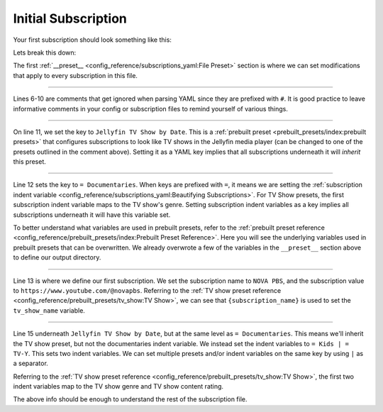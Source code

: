 Initial Subscription
====================

Your first subscription should look something like this:

.. code-block:: yaml
  :linenos:
  
  __preset__:
    overrides:
      tv_show_directory: "/tv_shows"
      music_directory: "/music"

  # Can choose between:
  #  - Plex TV Show by Date:
  #  - Jellyfin TV Show by Date:
  #  - Kodi TV Show by Date:
  #
  Jellyfin TV Show by Date:
    = Documentaries:
      "NOVA PBS": "https://www.youtube.com/@novapbs"

    = Kids | = TV-Y:
      "Jake Trains": "https://www.youtube.com/@JakeTrains"

  YouTube Releases:
    = Jazz:  # Sets genre tag to "Jazz"
      "Thelonious Monk": "https://www.youtube.com/@theloniousmonk3870/releases"

  YouTube Full Albums:
    = Lofi:
      "Game Chops": "https://www.youtube.com/playlist?list=PLBsm_SagFMmdWnCnrNtLjA9kzfrRkto4i"

Lets break this down:

.. code-block:: yaml
  :lineno-start: 1

  __preset__:
    overrides:
      tv_show_directory: "/tv_shows"
      music_directory: "/music"


The first :ref:`__preset__ <config_reference/subscriptions_yaml:File Preset>` section is where we
can set modifications that apply to every subscription in this file.

-------------------------------------

.. code-block:: yaml
  :lineno-start: 6

  # Can choose between:
  #  - Plex TV Show by Date:
  #  - Jellyfin TV Show by Date:
  #  - Kodi TV Show by Date:
  #

Lines 6-10 are comments that get ignored when parsing YAML since they are prefixed with ``#``.
It is good practice to leave informative comments in your config or subscription files to remind
yourself of various things.

-------------------------------------

.. code-block:: yaml
  :lineno-start: 11

  Jellyfin TV Show by Date:

On line 11, we set the key to ``Jellyfin TV Show by Date``. This is a
:ref:`prebuilt preset <prebuilt_presets/index:prebuilt presets>` that configures
subscriptions to look like TV shows in the Jellyfin media player (can be changed to
one of the presets outlined in the comment above). Setting it as a YAML key implies that all
subscriptions underneath it will *inherit* this preset.

-------------------------------------

.. code-block:: yaml
  :lineno-start: 11

  Jellyfin TV Show by Date:
    = Documentaries:

Line 12 sets the key to ``= Documentaries``. When keys are prefixed with ``=``, it means we are
setting the
:ref:`subscription indent variable <config_reference/subscriptions_yaml:Beautifying Subscriptions>`.
For TV Show presets, the first subscription indent variable maps to the TV show's genre.
Setting subscription indent variables as a key implies all subscriptions underneath it will
have this variable set.

To better understand what variables are used in prebuilt presets, refer to the
:ref:`prebuilt preset reference <config_reference/prebuilt_presets/index:Prebuilt Preset Reference>`.
Here you will see the underlying variables used in prebuilt presets that can be overwritten.
We already overwrote a few of the variables in the ``__preset__`` section above to define our
output directory.

-------------------------------------

.. code-block:: yaml
  :lineno-start: 11

  Jellyfin TV Show by Date:
    = Documentaries:
      "NOVA PBS": "https://www.youtube.com/@novapbs"

Line 13 is where we define our first subscription. We set the subscription name to ``NOVA PBS``,
and the subscription value to ``https://www.youtube.com/@novapbs``. Referring to the
:ref:`TV show preset reference <config_reference/prebuilt_presets/tv_show:TV Show>`,
we can see that ``{subscription_name}`` is used to set the ``tv_show_name`` variable.

-------------------------------------

.. code-block:: yaml
  :lineno-start: 11

  Jellyfin TV Show by Date:
    = Documentaries:
      "NOVA PBS": "https://www.youtube.com/@novapbs"

    = Kids | = TV-Y:
      "Jake Trains": "https://www.youtube.com/@JakeTrains"

Line 15 underneath ``Jellyfin TV Show by Date``, but at the same level as ``= Documentaries``.
This means we'll inherit the TV show preset, but not the documentaries indent variable. We instead
set the indent variables to ``= Kids | = TV-Y``. This sets two indent variables. We can set
multiple presets and/or indent variables on the same key by using ``|`` as a separator.

Referring to the
:ref:`TV show preset reference <config_reference/prebuilt_presets/tv_show:TV Show>`, the first
two indent variables map to the TV show genre and TV show content rating.

The above info should be enough to understand the rest of the subscription file.